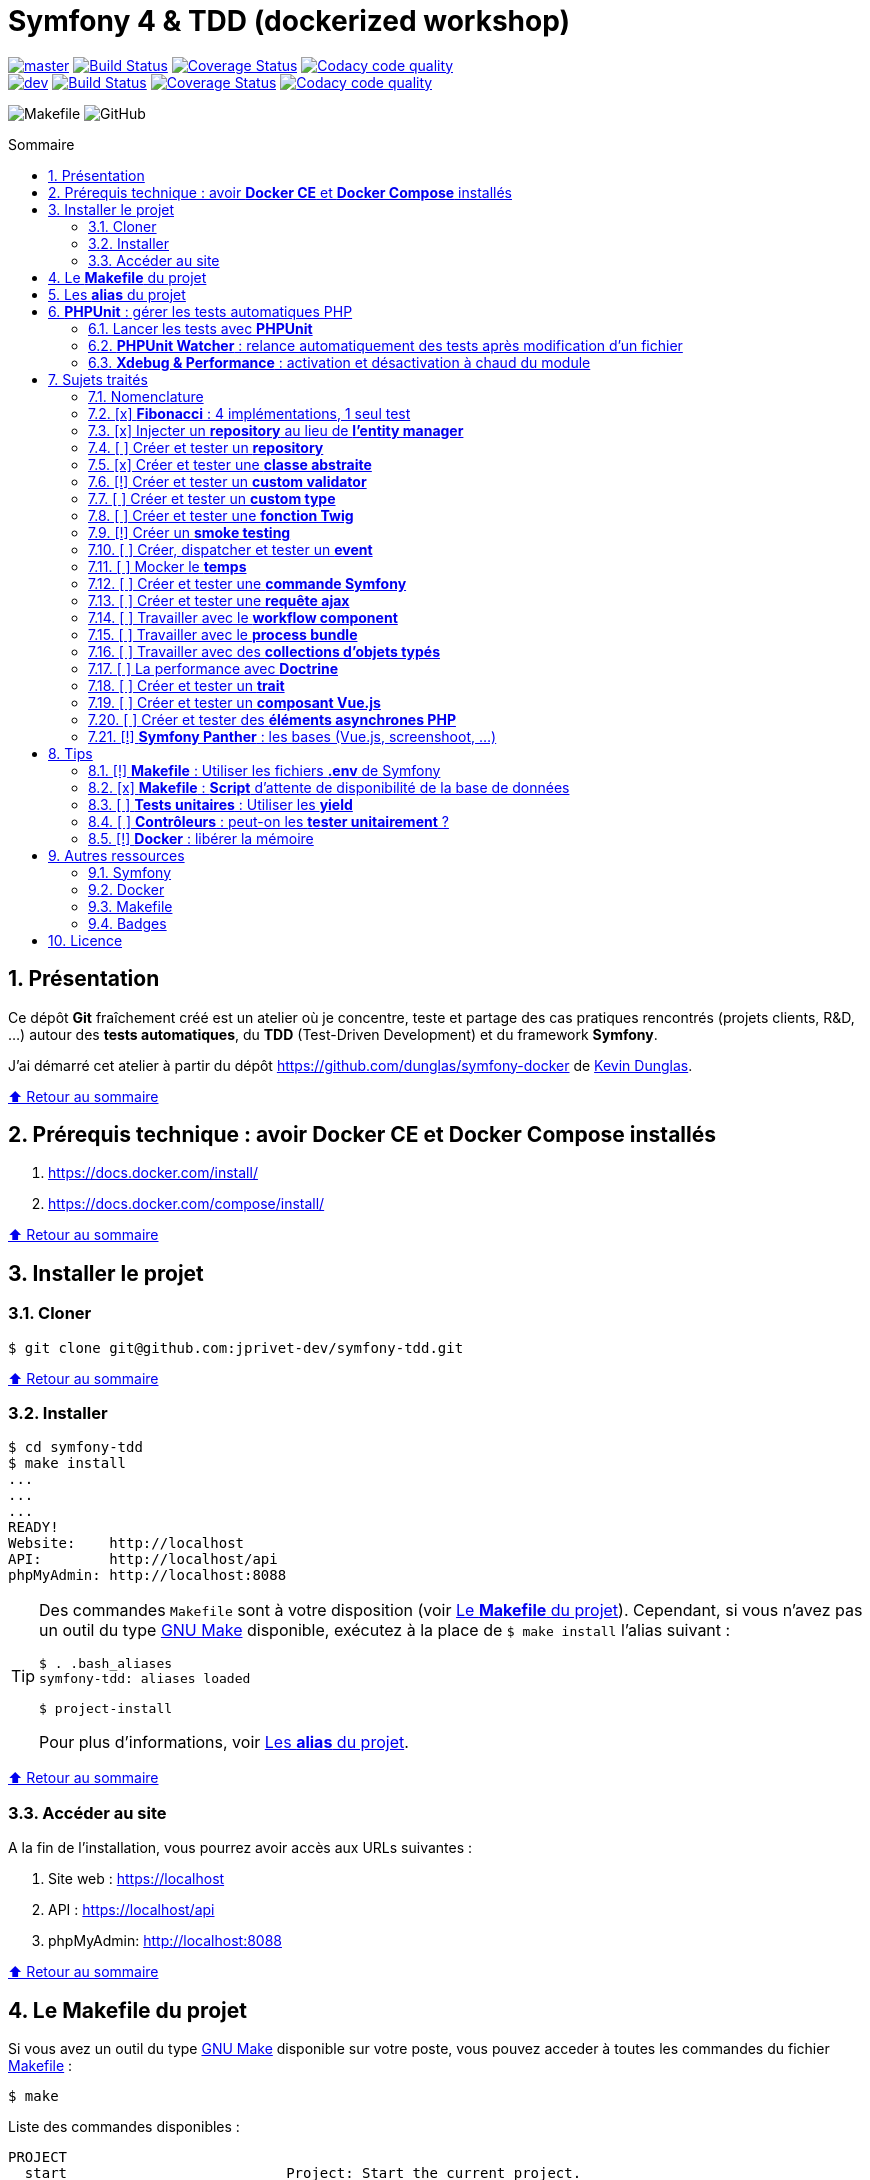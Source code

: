 // settings:
:toc: macro
:toc-title: Sommaire
:toclevels: 2
:numbered:
:sectnumlevels: 2

ifndef::env-github[:icons: font]
ifdef::env-github[]
:status:
:outfilesuffix: .adoc
:caution-caption: :fire:
:important-caption: :exclamation:
:note-caption: :paperclip:
:tip-caption: :bulb:
:warning-caption: :warning:
endif::[]

// variables:

:uri-org: https://github.com/jprivet-dev
:uri-repo: {uri-org}/symfony-tdd

:uri-rel-file-base: link:
:uri-rel-tree-base: link:
ifdef::env-site,env-yard[]
:uri-rel-file-base: {uri-repo}/blob/master/
:uri-rel-tree-base: {uri-repo}/tree/master/
endif::[]

:uri-license: {uri-rel-file-base}LICENSE

:BACK_TO_TOP_TARGET: top-target
:BACK_TO_TOP_LABEL: ⬆ Retour au sommaire
:BACK_TO_TOP: <<{BACK_TO_TOP_TARGET},{BACK_TO_TOP_LABEL}>>

[#{BACK_TO_TOP_TARGET}]
= Symfony 4 & TDD (dockerized workshop)

image:https://img.shields.io/badge/branch-master-green["master", link="https://github.com/jprivet-dev/symfony-tdd"]
image:https://travis-ci.org/jprivet-dev/symfony-tdd.svg?branch=master["Build Status", link="https://travis-ci.org/jprivet-dev/symfony-tdd"]
image:https://coveralls.io/repos/github/jprivet-dev/symfony-tdd/badge.svg?branch=master["Coverage Status", link="https://coveralls.io/github/jprivet-dev/symfony-tdd?branch=master"]
image:https://api.codacy.com/project/badge/Grade/d83935eebccc4610870a0b52039914f3?branch=master["Codacy code quality", link="https://www.codacy.com/manual/jprivet-dev/symfony-tdd?utm_source=github.com&utm_medium=referral&utm_content=jprivet-dev/symfony-tdd&utm_campaign=Badge_Grade"]
 +
image:https://img.shields.io/badge/branch-dev-green["dev", link="https://github.com/jprivet-dev/symfony-tdd/tree/dev"]
image:https://travis-ci.org/jprivet-dev/symfony-tdd.svg?branch=dev["Build Status", link="https://travis-ci.org/jprivet-dev/symfony-tdd"]
image:https://coveralls.io/repos/github/jprivet-dev/symfony-tdd/badge.svg?branch=dev["Coverage Status", link="https://coveralls.io/github/jprivet-dev/symfony-tdd?branch=dev"]
image:https://api.codacy.com/project/badge/Grade/d83935eebccc4610870a0b52039914f3?branch=dev["Codacy code quality", link="https://www.codacy.com/manual/jprivet-dev/symfony-tdd?utm_source=github.com&utm_medium=referral&utm_content=jprivet-dev/symfony-tdd&utm_campaign=Badge_Grade"]

image:https://img.shields.io/badge/makefile-yes-blue[Makefile]
image:https://img.shields.io/github/license/jprivet-dev/symfony-tdd[GitHub]

toc::[]

== Présentation

Ce dépôt *Git*  fraîchement créé est un atelier où je concentre, teste et partage des cas pratiques rencontrés (projets clients, R&D, ...) autour des *tests automatiques*, du *TDD* (Test-Driven Development) et du framework *Symfony*.

J'ai démarré cet atelier à partir du dépôt https://github.com/dunglas/symfony-docker de https://dunglas.fr/[Kevin Dunglas].

{BACK_TO_TOP}

== Prérequis technique : avoir *Docker CE* et *Docker Compose* installés

. https://docs.docker.com/install/
. https://docs.docker.com/compose/install/

{BACK_TO_TOP}

== Installer le projet

=== Cloner

```sh
$ git clone git@github.com:jprivet-dev/symfony-tdd.git
```

{BACK_TO_TOP}

=== Installer

```sh
$ cd symfony-tdd
$ make install
...
...
...
READY!
Website:    http://localhost
API:        http://localhost/api
phpMyAdmin: http://localhost:8088
```

[TIP]
====
Des commandes `Makefile` sont à votre disposition (voir <<makefile>>).
Cependant, si vous n'avez pas un outil du type https://www.gnu.org/software/make/[GNU Make] disponible,
exécutez à la place de `$ make install` l'alias suivant :

```sh
$ . .bash_aliases
symfony-tdd: aliases loaded

$ project-install
```

Pour plus d'informations, voir <<aliases>>.
====

{BACK_TO_TOP}

=== Accéder au site

A la fin de l'installation, vous pourrez avoir accès aux URLs suivantes :

. Site web : https://localhost
. API : https://localhost/api
. phpMyAdmin: http://localhost:8088

{BACK_TO_TOP}

== Le *Makefile* du projet [[makefile]]

Si vous avez un outil du type https://www.gnu.org/software/make/[GNU Make] disponible sur votre poste,
vous pouvez acceder à toutes les commandes du fichier {uri-rel-file-base}Makefile[] :

```sh
$ make
```

Liste des commandes disponibles :

// >>> block_makefile
```

PROJECT
  start                          Project: Start the current project.
  start.one                      Project: Stop all containers & start the current project.
  stop                           Project: Stop the current project.
  sh                             Project: app sh access.

  install                        Project: Install all (dependencies, data, assets, ...) according to the current environment (APP_ENV).
  install.dev                    Project: Force the installation for the "dev" environment.
  install.prod                   Project: Force the installation for the "prod" environment.

  dependencies                   Project: Install the dependencies (only if there have been changes).
  assets                         Project: Generate all assets according to the current environment (APP_ENV).
  assets.dev                     Project: Generate all assets (webpack Encore, ...) for the "dev" environment.
  assets.prod                    Project: Generate all assets (webpack Encore, ...) for the "prod" environment.
  data                           Project: Install the data (db).
  fixtures                       Project: Load all fixtures.

  check                          Project: Launch of install / Composer, Security and DB validations / Tests
  tests                          Project: Launch all tests.
  coverage                       Project: Generate & open all code coverage reports.

  cc                             Project: Clear all caches.
  clean                          Project: [PROMPT yN] Remove build, vendor & node_modules folders.

ENVIRONMENT
  env.app                        Environment: Print current APP_ENV in Makefile.
  env.local.dev                  Environment: Alias of `env.local.clean`.
  env.local.prod                 Environment: [PROMPT yN] Copy '.env.local.prod.dist' into '.env.local' (APP_ENV=prod)
  env.local.test                 Environment: [PROMPT yN] Copy '.env.local.test.dist' into '.env.local' (APP_ENV=test)
  env.local.clean                Environment: [PROMPT yN] Remove '.env.local' and use default vars & environment of '.env' (APP_ENV=dev)

COMPOSER
  composer.install               Composer: Read the composer.json/composer.lock file from the current directory, resolve the dependencies, and install them into vendor.
  composer.install.prod          Composer: Idem `composer.install` without dev elements.
  composer.update                Composer: Get the latest versions of the dependencies and update the composer.lock file.
  composer.licenses              Composer: List the name, version and license of every package installed.
  composer.validate              Composer: Check if your composer.json is valid. | https://getcomposer.org/doc/03-cli.md#validate
  composer.dumpenv.prod          Composer: Dump .env files for "prod".

YARN
  yarn.install                   Yarn: Install all dependencies.
  yarn.upgrade                   Yarn: Upgrade packages to their latest version based on the specified range.

ENCORE
  encore.compile                 Webpack Encore: Compile assets once.
  encore.watch                   Webpack Encore: Recompile assets automatically when files change.
  encore.deploy                  Webpack Encore: On deploy, create a production build.

SYMFONY
  symfony.cc                     Symfony: Clear cache (current env).
  symfony.ccp                    Symfony: Clear cache (prod).
  symfony.cchard                 Symfony: Remove all in `var/cache` folder.
  symfony.routes                 Symfony: Display current routes.

  symfony.about                  Symfony: Display information about the current project (Symfony, Kernel, PHP, Environment, ...).
  symfony.env.vars               Symfony: List defined environment variables. | https://symfony.com/doc/current/configuration.html#configuration-based-on-environment-variables

  symfony.security.check         Symfony: Check security of your dependencies. | https://github.com/sensiolabs/security-checker

ALICE BUNDLE
  alice.fixtures.load            AliceBundle: load fixtures.

PHPUNIT
  phpunit                        PHPUnit: Launch all tests (unit, functional, ...).
  phpunit.coverage               PHPUnit: Generate code coverage report in HTML format.
  phpunit.coverage.clover        PHPUnit: Generate code clover style coverage report.
  phpunit.coverage.open          PHPUnit: Open code coverage report.

  phpunit.unit                   PHPUnit: Launch unit tests.
  phpunit.unit.coverage          PHPUnit: Generate code coverage report in HTML format for unit tests.
  phpunit.functional             PHPUnit: Launch functional tests.
  phpunit.functional.coverage    PHPUnit: Generate code coverage report in HTML format for functional tests.

  phpunit.watch                  PHPUnit Watcher: Rerun automatically tests whenever you change some code. | https://github.com/spatie/phpunit-watcher
  phpunit.watch.unit             PHPUnit Watcher: Rerun only unit tests.
  phpunit.watch.functional       PHPUnit Watcher: Rerun only functional tests.

XDEBUG
  xdebug.on                      Xdebug: Enable the module.
  xdebug.off                     Xdebug: Disable the module.

QUALITY ASSURANCE - STATIC ANALYZERS
  qa.phpmetrics                  PHPMetrics: Provide tons of metric (complexity / volume / object oriented / maintainability). | http://www.phpmetrics.org
  qa.codesniffer                 PHP_CodeSniffer: Tokenize PHP, JavaScript and CSS files and detect violations... | https://github.com/squizlabs/PHP_CodeSniffer
  qa.codesniffer.diff            PHP_CodeSniffer: Printing a diff report
  qa.codesniffer.fix             PHP_CodeSniffer: Fixing errors automatically
  qa.messdetector                PHP Mess Detector: Scan PHP source code and look for potential problems... | http://phpmd.org/

DATABASE
  db.create                      Database: Creates the configured database & Executes the SQL needed to generate the database schema.
  db.create.force                Database: Drop & create.
  db.drop                        Database: Drop.
  db.update                      Database: Generate & execute a Doctrine migration.

  db.validate                    Database: Validate the mapping files.
  db.entities                    Database: List mapped entities.
  db.bash                        Database: Bash access.
  db.mysql                       Database: MySQL access (mysql> ...).

DOCTRINE
  doctrine.database.create       Doctrine: Create the configured database.
  doctrine.database.create.force Doctrine: Drop & create the configured database.
  doctrine.database.drop         Doctrine: Drop the configured database.

  doctrine.schema.validate       Doctrine: Validate the mapping files.
  doctrine.mapping.info          Doctrine: List mapped entities.

  doctrine.migrations.diff       Doctrine: Generate a migration by comparing your current database to your mapping information.
  doctrine.migrations.migrate    Doctrine: Execute a migration to the latest available version.
  doctrine.migrations.migrate.nointeract Doctrine: Execute a migration to the latest available version (no interaction).

DOCKER
  docker.start                   Docker: Build, (re)create, start, and attache to containers for a service (detached mode). | https://docs.docker.com/compose/reference/up/
  docker.start.one               Docker: Stop all projects running containers & Start current project.
  docker.build                   Docker: Same `docker.start` command + build images before starting containers (detached mode). | https://docs.docker.com/compose/reference/up/
  docker.build.force             Docker: Stop, remove & rebuild current containers.
  docker.stop                    Docker: Stop running containers without removing them. | https://docs.docker.com/compose/reference/stop/
  docker.stop.all                Docker: Stop all projects running containers without removing them. | https://docs.docker.com/compose/reference/stop/
  docker.down                    Docker: [PROMPT yN] Stop containers and remove containers, networks, volumes, and images created by up. | https://docs.docker.com/compose/reference/down/

  docker.list                    Docker: List containers. | https://docs.docker.com/engine/reference/commandline/ps/
  docker.list.stopped            Docker: List all stopped containers.
  docker.remove                  Docker: [PROMPT yN] Stop & Remove service containers (only current project). | https://docs.docker.com/compose/reference/rm/
  docker.remove.all              Docker: [PROMPT yN] Remove all stopped service containers. | https://docs.docker.com/compose/reference/rm/
  docker.images                  Docker: List images. | https://docs.docker.com/engine/reference/commandline/images/
  docker.images.remove.all       Docker: [PROMPT yN] Remove all unused images (for all projects!).
  docker.clean                   Docker: [PROMPT yN] Remove unused data. | https://docs.docker.com/engine/reference/commandline/system_prune/

  docker.env                     Docker: Show environment variables.
  docker.ip                      Docker: Get ip Gateway.
  docker.ip.all                  Docker: List all containers ip.
  docker.networks                Docker: list networks. | https://docs.docker.com/engine/reference/commandline/network/
  docker.logs                    Docker: Show logs.

UTIL
  util.chown.fix                 Util (Permissions): Editing permissions on Linux. | https://github.com/dunglas/symfony-docker#editing-permissions-on-linux
  util.readme.update             Util (Readme.adoc): Retrieve and insert the latest makefile commands & aliases in the Readme.adoc.
  util.php.strict                Util (PHP): Insert `<?php declare(strict_types=1);` instead of `<?php` in all PHP files in src/ & tests/ folders.
  util.ide.phpstorm.templates    Util (PHPStorm): Copy templates from .ide/PHPStorm/fileTemplates folder in .idea/fileTemplates folder. | https://www.jetbrains.com/help/phpstorm/using-file-and-code-templates.html

MAKEFILE
  help                           Makefile: Print self-documented Makefile.
  list                           Makefile: List all included files.
```
// <<< block_makefile

{BACK_TO_TOP}

== Les *alias* du projet [[aliases]]

Le fichier {uri-rel-file-base}.bash_aliases[] propose quelques *raccourcis* (`php`, `composer`, `yarn`, `sf`, ...) :

// >>> block_aliases
```

alias reload=". .bash_aliases"

alias app="docker-compose exec app"
alias composer="app composer"
alias yarn="app yarn"
alias php="app php"
alias phpunit="app ./vendor/bin/simple-phpunit"
alias phpunit-watch="app ./vendor/bin/phpunit-watcher watch"
alias symfony="php bin/console"

alias cc="symfony cache:clear"
alias ccp="symfony cache:clear --env=prod"

alias tests="phpunit --stop-on-error --stop-on-failure --stop-on-warning"
alias tests-no-stop="phpunit"
alias tests-coverage="phpunit --coverage-html build/phpunit/coverage"
alias tests-watch="phpunit-watch"
alias open-coverage="gio open build/phpunit/coverage/index.html"

alias m="make"
alias sf="symfony"
alias t="tests"
alias tnostop="tests-no-stop"
alias tc="
tests-coverage;
open-coverage;
"
alias tw="tests-watch"
alias ut="make unit-tests"
alias ft="make functional-tests"

alias chownfix="docker-compose run --rm app chown -R $(id -u):$(id -g) ."

alias project-install="
docker-compose up --remove-orphans -d;
docker-compose exec app composer install --verbose;
docker-compose exec app yarn install;
docker-compose exec app php bin/console doctrine:database:drop --if-exists --force;
docker-compose exec app php bin/console doctrine:database:create;
docker-compose exec app php bin/console doctrine:schema:create;
"
```
// <<< block_aliases

Charger les *alias* du projet :

```sh
$ . .bash_aliases
```

IMPORTANT: Le fichier {uri-rel-file-base}.bash_aliases[] ne peut être chargé automatiquement à la commande `start` du {uri-rel-file-base}Makefile[].

{BACK_TO_TOP}

== *PHPUnit* : gérer les tests automatiques PHP

=== Lancer les tests avec *PHPUnit*

Le projet utilise le *PHPUnit Bridge* de *Symfony* (https://symfony.com/doc/current/testing.html).

Lancez tous les tests avec la commande suivante :

```sh
$ make phpunit
...
...
...
Testing
................................                                  32 / 32 (100%)

Time: 483 ms, Memory: 30.00 MB

OK (32 tests, 74 assertions)

```

[TIP]
====
Si vous n'avez pas un outil du type https://www.gnu.org/software/make/[GNU Make] disponible, lancer les tests avec la commande  suivante :

```sh
$ docker-compose exec app ./vendor/bin/simple-phpunit
```
====

{BACK_TO_TOP}

=== *PHPUnit Watcher* : relance automatiquement des tests après modification d'un fichier

Le projet utilise *PHPUnit Watcher* (https://github.com/spatie/phpunit-watcher) que vous pouvez lancer avec la commande suivante :

```sh
$ make phpunit.watch
```

[TIP]
====
Si vous n'avez pas un outil du type https://www.gnu.org/software/make/[GNU Make] disponible, lancer le watcher avec la commande  suivante :

```sh
$ docker-compose exec app ./vendor/bin/phpunit-watcher watch
```
====

{BACK_TO_TOP}

=== *Xdebug & Performance* : activation et désactivation à chaud du module

WARNING: *Xdebug* est nécessaire pour générer la couverture de code, mais *augmente considérablement (x10)* le temps d'exécution des tests.

Exécution *avec Xdebug* => *1.52 secondes* :

```sh
$ docker-compose exec app ./vendor/bin/simple-phpunit
stty: standard input
PHPUnit 8.4.1 by Sebastian Bergmann and contributors.

Testing
................................                                  32 / 32 (100%)

Time: 1.52 seconds, Memory: 24.00 MB

OK (32 tests, 74 assertions)
```

Exécution *sans Xdebug* => *153 ms* :

```sh
$ docker-compose exec app ./vendor/bin/simple-phpunit
stty: standard input
PHPUnit 8.4.1 by Sebastian Bergmann and contributors.

Error:         No code coverage driver is available

Testing
................................                                  32 / 32 (100%)

Time: 153 ms, Memory: 18.00 MB

OK (32 tests, 74 assertions)
```

[TIP]
====
*Xdebug* peut être activé et désactivé à chaud avec les commandes suivantes :

```sh
$ make xdebug.on
$ make xdebug.off
```
====

*Xdebug* est automatiquement désactivé pour les tests qui ne nécessitent pas de couverture de code et réactivé dans le cas contraire.

Exemple de commandes avec *Xdebug désactivé automatiquement* :

```sh
$ make phpunit
$ make phpunit.unit
$ make phpunit.functional
$ make phpunit.watch
...
```
Exemple de commandes *avec Xdebug activé automatiquement* :

```sh
$ make phpunit.coverage
$ make phpunit.coverage.clover
$ make phpunit.unit.coverage
$ make phpunit.functional.coverage
...
```

{BACK_TO_TOP}

== Sujets traités

=== Nomenclature

. *[ ]* A faire
. *[!]* En cours
. *[x]* Fait

{BACK_TO_TOP}

=== [x] *Fibonacci* : 4 implémentations, 1 seul test

==== Principe

Le principe est de montrer que *4 implémentations différentes* d'une même fonctionnalité peuvent passer
correctement le *même test unitaire*.

Ce premier cas simple permet d'illustrer ce que permettent les tests automatiques : *garantir le code*.

*Qu'importe la stratégie d'implémentation choisie* par le développeur (en fonction du contexte, de ses facilités, du temps qui lui ait imparti, ...),
ce dernier peut garantir au client que son implémentation *répond bien aux besoins dans le scope testé*,
et que la fonctionnalité *réagit bien dans les cas limites retenus*.

==== Exemple

Pour une application de Planning Poker, nous avons besoins d'une méthode qui puisse nous retourner
les 12 premiers termes de la suite de Fibonacci.

Ces termes (1, 2, 3, 5, ..., 55, 89, 144) seront les valeurs de nos cartes agiles.

==== Ressoures

. https://rosettacode.org/wiki/Fibonacci_sequence#PHP
. https://en.wikibooks.org/wiki/Algorithm_Implementation/Mathematics/Fibonacci_Number_Program#PHP
. https://en.wikipedia.org/wiki/Fibonacci_number
. http://www.codecodex.com/wiki/Calculate_the_Fibonacci_sequence#PHP

==== Fichiers

. {uri-rel-file-base}src/Util/Example/Fibonacci01.php[]
. {uri-rel-file-base}src/Util/Example/Fibonacci02.php[]
. {uri-rel-file-base}src/Util/Example/Fibonacci03.php[]
. {uri-rel-file-base}src/Util/Example/Fibonacci04.php[]

==== Tests

. {uri-rel-file-base}tests/Unit/Util/Example/FibonacciTest.php[]

{BACK_TO_TOP}

=== [x] Injecter un *repository* au lieu de *l'entity manager*

==== Principe

Au lieu d'injecter dans un premier temps *l'entity manager* pour récupérer dans un deuxième temps les *repositories* dont nous avons besoin,
nous pouvons injecter directement les *repositories* concernés.

==== Exemple

Pour récupérer et traiter les news enregistrées en base de données,
le `NewsService.php` de l'exemple suivant importe et utilise `NewsRepository.php`.

==== Ressources

. https://matthiasnoback.nl/2014/05/inject-a-repository-instead-of-an-entity-manager/

==== Fichiers

. {uri-rel-file-base}src/Controller/NewsController.php[]
. {uri-rel-file-base}src/Service/NewsService.php[]
. {uri-rel-file-base}src/Repository/NewsRepository.php[]

==== Tests

. {uri-rel-file-base}tests/Unit/Service/NewsServiceTest.php[]
. {uri-rel-file-base}tests/Functional/Controller/NewsControllerTest.php[]

{BACK_TO_TOP}

=== [ ] Créer et tester un *repository*

{BACK_TO_TOP}

=== [x] Créer et tester une *classe abstraite*

==== Principe

Le principe est de pouvoir tester unitairement les *méthodes concrètes* d'une classe abstraite.

==== Exemple

Nous partons d'un classe abstraite très simple pour réaliser un test élémentaire.

==== Ressources

. https://phpunit.readthedocs.io/en/8.4/test-doubles.html#mocking-traits-and-abstract-classes
. https://mnapoli.fr/anonymous-classes-in-tests/
. https://www.php.net/manual/en/language.oop5.abstract.php

==== Fichiers

. {uri-rel-file-base}src/Util/Example/AbstractClass.php[]

==== Tests

. {uri-rel-file-base}tests/Unit/Util/Example/AbstractClassTest.php[]

{BACK_TO_TOP}

=== [!] Créer et tester un *custom validator*

==== Principe

Le principe est de gérer et de tester facilement *tous les cas limites* auxquels pourrait-être
exposé notre *custom validator*.

==== Exemple

...

==== Ressources

. https://symfony.com/doc/current/validation/custom_constraint.html
. https://github.com/symfony/validator/blob/master/Test/ConstraintValidatorTestCase.php
. https://github.com/symfony/validator/blob/master/Tests/Constraints/EmailValidatorTest.php

==== Fichiers

. {uri-rel-file-base}src/Validator/Constraints/Reference.php[]
. {uri-rel-file-base}src/Validator/Constraints/ReferenceValidator.php[]

==== Tests

. {uri-rel-file-base}tests/Unit/Validator/Constraints/ReferenceValidatorTest.php[]

{BACK_TO_TOP}

=== [ ] Créer et tester un *custom type*

{BACK_TO_TOP}

=== [ ] Créer et tester une *fonction Twig*

{BACK_TO_TOP}

=== [!] Créer un *smoke testing*

==== Principe

Le principe de ce premier niveau de test fonctionnel est *d'appeler chaque page* de l'application
pour vérifier *qu'aucune d'entre elles ne retournent d'erreur*.

==== Exemple

...

==== Ressources

. https://symfony.com/doc/current/best_practices.html

==== Tests

. {uri-rel-file-base}tests/Functional/SmokeTest.php[]

{BACK_TO_TOP}

=== [ ] Créer, dispatcher et tester un *event*

{BACK_TO_TOP}

=== [ ] Mocker le *temps*

{BACK_TO_TOP}

=== [ ] Créer et tester une *commande Symfony*

{BACK_TO_TOP}

=== [ ] Créer et tester une *requête ajax*

{BACK_TO_TOP}

=== [ ] Travailler avec le *workflow component*

{BACK_TO_TOP}

=== [ ] Travailler avec le *process bundle*

{BACK_TO_TOP}

=== [ ] Travailler avec des *collections d'objets typés*

{BACK_TO_TOP}

=== [ ] La performance avec *Doctrine*

{BACK_TO_TOP}

=== [ ] Créer et tester un *trait*

{BACK_TO_TOP}

=== [ ] Créer et tester un *composant Vue.js*

{BACK_TO_TOP}

=== [ ] Créer et tester des *éléments asynchrones PHP*

{BACK_TO_TOP}

=== [!] *Symfony Panther* : les bases (Vue.js, screenshoot, ...)

==== Principe

Le principe est de pouvoir tester fonctionnellement une page dans laquelle est utilisé du JavaScript.

==== Exemple

Nous testons fonctionnellement une page qui affiche une news, dont les commentaires
sont récupérés et affichés dynamiquement avec un composant Vue.js.

==== Ressources

. https://symfony.com/blog/introducing-symfony-panther-a-browser-testing-and-web-scrapping-library-for-php
. https://github.com/symfony/panther

==== Fichiers

. {uri-rel-file-base}src/Controller/NewsController.php[]
. {uri-rel-file-base}src/Service/NewsService.php[]
. {uri-rel-file-base}src/Repository/NewsRepository.php[]
. {uri-rel-file-base}assets/comments/CommentsComponent.vue[]
. {uri-rel-file-base}templates/news/news-item.html.twig[]

==== Tests

. {uri-rel-file-base}tests/Functional/NewsControllerTest.php[]

==== Autres informations

[TIP]
====
*Docker* : Bien intégrer le binaire `chromedriver` avec une image `alpine`. Voir :

. https://github.com/symfony/panther#docker-integration
====

[WARNING]
====
*Panther* ne permet pas de générer une *couverture de code* pour le moment. Voir :

. https://github.com/symfony/panther/issues/8
. https://github.com/jprivet-dev/symfony-tdd/issues/2
====

{BACK_TO_TOP}

== Tips

=== [!] *Makefile* : Utiliser les fichiers *.env* de Symfony

[%header]
|===
| File | Scope | Environment | Commited
a|`.env` | all machines | all | yes
a|`.env.local` | machine-specific | all | should not be committed
a|`.env.<env>` | all machines | <env> | yes
a|`.env.<env>.local` | machine-specific | <env> | should not be committed
|===

==== Resources

. https://symfony.com/doc/current/configuration.html#managing-multiple-env-files
. https://symfony.com/doc/current/configuration.html#configuring-environment-variables-in-production
. https://symfony.com/blog/new-in-symfony-4-2-define-env-vars-per-environment
. https://symfony.com/doc/current/deployment.html

{BACK_TO_TOP}

=== [x] *Makefile* : *Script* d'attente de disponibilité de la base de données

==== Problématique rencontrée

Après avoir démarré les conteneurs avec, par exemple, `$ make install` :

```
Starting symfony_tdd_db_service    ... done
Starting symfony_tdd_app_service ... done
Starting symfony_tdd_nginx_service      ... done
Starting symfony_tdd_phpmyadmin_service ... done
Starting symfony_tdd_h2_proxy_service   ... done
```

Vous pouvez avoir, tout juste après, *l'erreur suivante* qui s'affiche au moment de la création de la base :

```
ERROR 2002 (HY000): Can't connect to local MySQL server through socket '/var/run/mysqld/mysqld.sock' (2)
```

C'est une erreur qui apparait, en particulier, à la toute première installation et qui vous stoppera toute la procédure :
le `symfony_tdd_db_service` est bien `done`, *mais l'initialisation de `MySQL` n'est qu'en à lui pas encore finie*.

{BACK_TO_TOP}

==== Solution

C'est pour cela qu'il existe la commande `db.wait` suivante :

```
PHONY: db.wait
db.wait: # Database: Wait database...
	@$(PHP) -r 'echo "\e[0;43mWait database $(DATABASE_HOST):$(DATABASE_PORT)...\e[0m\n"; \
	set_time_limit(15); for(;;) { if(@fsockopen($(DATABASE_HOST), $(DATABASE_PORT))) { break; }}; echo "\e[0;42mDatabase ready!\e[0m\n";'
```

Cette commande peut être *couplée à toutes les commandes Makefile ayant une action avec la base*.
Comme dans le cas suivant par exemple, où l'on attend que la base soit disponible avant
de vouloir s'y connecter avec le terminal :

```
PHONY: db.mysql
db.mysql: db.wait ## Database: MySQL access (mysql> ...).
	$(EXEC_DB) bash -c "mysql -u $(DATABASE_USER) $(DATABASE_NAME)"
```

{BACK_TO_TOP}

=== [ ] *Tests unitaires* : Utiliser les *yield*

{BACK_TO_TOP}

=== [ ] *Contrôleurs* : peut-on les *tester unitairement* ?

==== Ressources

. https://matthiasnoback.nl/2012/06/symfony2-testing-your-controllers/
. https://softwareengineering.stackexchange.com/questions/338420/why-would-you-write-unit-tests-for-controllers
. https://symfony.com/doc/current/create_framework/unit_testing.html
. https://docs.microsoft.com/fr-fr/aspnet/core/mvc/controllers/testing?view=aspnetcore-3.0

{BACK_TO_TOP}

=== [!] *Docker* : libérer la mémoire

On peut facilement *être saturé de plusieurs dizaines de Go* de données créées par Docker.

==== *Astuce 1* : Supprimer les données non utilisées

Dans un premier temps, il est possible de *supprimer tout ce qui n'est plus utilisé par Docker* :

```sh
$ docker system prune --volumes
```

TIP: Retrouvez dans la documentation plus de commandes de suppression sur <<makefile>>.

{BACK_TO_TOP}

==== *Astuce 2* : Changer le dossier de travail de *Docker*

Pour une gestion à long terme, il est préférable *d'orienter Docker vers un espace de travail plus volumineux* sur votre machine,
avec le fichier de configuration `daemon.json`.

===== 1) *Stopper Docker* :

```sh
$ sudo service docker stop
```

===== 2) *Créer* le nouveau dossier de destination :

```sh
$ sudo mkdir /data/home/jprivet/docker
```

===== 3) *Vérifier* si `daemon.json` existe :

```sh
$ ls /etc/docker
key.json
```

===== 4) Si `daemon.json` n'existe pas, *le créer* :

```sh
$ sudo touch /etc/docker/daemon.json
```

===== 4 bis) *Injecter* l'option `"data-root": "/data/home/jprivet/docker"` dans le nouveau fichier `daemon.json` :

```sh
$ sudo -- sh -c "echo '{\"data-root\": \"/data/home/jprivet/docker\"}' >> /etc/docker/daemon.json"
```

[NOTE]
====
Si le fichier `daemon.json` existe déjà, *le modifier* directement :

```sh
$ sudo vim /etc/docker/daemon.json
```
====

===== 5) *Vérifier* le contenu du fichier `daemon.json` :

```sh
$ cat /etc/docker/daemon.json
{"data-root": "/data/home/jprivet/docker"}

```

===== 6) *Redémarrer Docker* :

```sh
$ sudo service docker start
```

Au prochain `$ docker-compose up`, les éléments seront créés dans le nouveau dossier `/data/home/jprivet/docker`.

{BACK_TO_TOP}

==== Ressources

. https://medium.com/developer-space/how-to-change-docker-data-folder-configuration-33d372669056
. https://docs.docker.com/engine/reference/commandline/dockerd/

{BACK_TO_TOP}

== Autres ressources
=== Symfony

* https://symfony.com/doc/current/best_practices.html#infrastructure-related-configuration
* https://github.com/symfony/demo
* http://fabien.potencier.org/symfony4-best-practices.html

=== Docker

* https://gist.github.com/bastman/5b57ddb3c11942094f8d0a97d461b430

=== Makefile

. https://blog.theodo.fr/2018/05/why-you-need-a-makefile-on-your-project/
. https://github.com/mykiwi/symfony-bootstrapped/blob/master/Makefile
. https://github.com/Elao/symfony-standard/blob/master/Makefile
. https://github.com/Elao/tricot/blob/master/Makefile
. https://github.com/cleverage/eav-manager-starter-kit/blob/master/Makefile
. https://github.com/torvalds/linux/blob/master/Makefile

=== Badges

. https://shields.io/

{BACK_TO_TOP}

== Licence

{uri-repo} est publié sous {uri-license}[licence MIT].

{BACK_TO_TOP}

